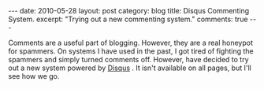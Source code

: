 #+STARTUP: showall indent
#+STARTUP: hidestars
#+OPTIONS: H:2 num:nil tags:nil toc:nil timestamps:nil

#+BEGIN_HTML
---
date: 2010-05-28
layout: post
category: blog
title: Disqus Commenting System.
excerpt: "Trying out a new commenting system."
comments: true
---
#+END_HTML

Comments are a useful part of blogging. However, they are a real
honeypot for spammers. On systems I have used in the past, I got tired
of fighting the spammers and simply turned comments off. However,
have decided to try out a new system powered by [[http://disqus.com][Disqus]] . It isn't
available on all pages, but I'll see how we go.
